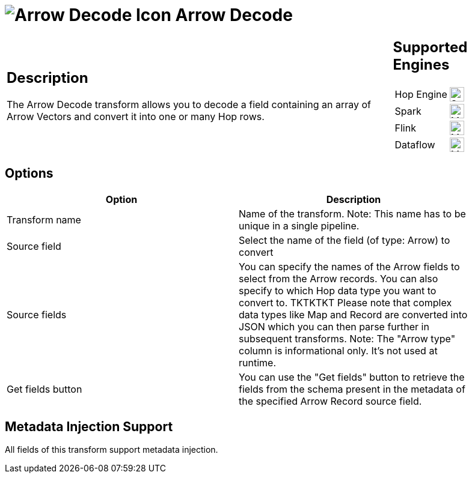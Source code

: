 ////
Licensed to the Apache Software Foundation (ASF) under one
or more contributor license agreements.  See the NOTICE file
distributed with this work for additional information
regarding copyright ownership.  The ASF licenses this file
to you under the Apache License, Version 2.0 (the
"License"); you may not use this file except in compliance
with the License.  You may obtain a copy of the License at
  http://www.apache.org/licenses/LICENSE-2.0
Unless required by applicable law or agreed to in writing,
software distributed under the License is distributed on an
"AS IS" BASIS, WITHOUT WARRANTIES OR CONDITIONS OF ANY
KIND, either express or implied.  See the License for the
specific language governing permissions and limitations
under the License.
////
:documentationPath: /pipeline/transforms/
:language: en_US
:description: The Arrow Decode transform allows you to decode an Arrow field and convert it to Hop fields.

= image:transforms/icons/arrow_decode.svg[Arrow Decode Icon, role="image-doc-icon"] Arrow Decode

[%noheader,cols="3a,1a", role="table-no-borders" ]
|===
|
== Description

The Arrow Decode transform allows you to decode a field containing an array of Arrow Vectors and convert it into one or many Hop rows.
|
== Supported Engines
[%noheader,cols="2,1a",frame=none, role="table-supported-engines"]
!===
!Hop Engine! image:check_mark.svg[Supported, 24]
!Spark! image:question_mark.svg[Maybe Supported, 24]
!Flink! image:question_mark.svg[Maybe Supported, 24]
!Dataflow! image:question_mark.svg[Maybe Supported, 24]
!===
|===

== Options

[width="90%",options="header"]
|===

|Option|Description

|Transform name
|Name of the transform.
Note: This name has to be unique in a single pipeline.

|Source field
|Select the name of the field (of type: Arrow) to convert

|Source fields
|You can specify the names of the Arrow fields to select from the Arrow records.
You can also specify to which Hop data type you want to convert to.
TKTKTKT Please note that complex data types like Map and Record are converted into JSON which you can then parse further in subsequent transforms.
Note: The "Arrow type" column is informational only.
It's not used at runtime.

|Get fields button
|You can use the "Get fields" button to retrieve the fields from the schema present in the metadata of the specified Arrow Record source field.

|===

== Metadata Injection Support

All fields of this transform support metadata injection.
